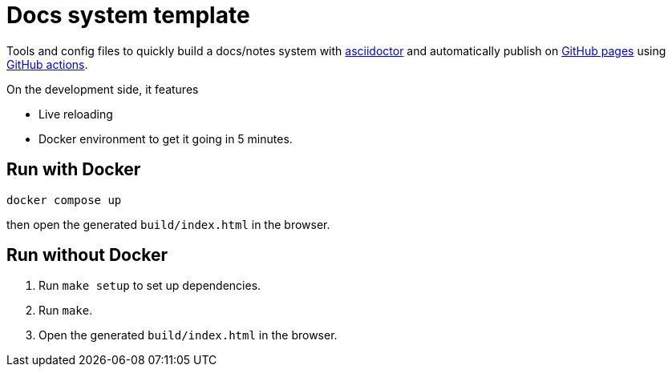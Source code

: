 = Docs system template

Tools and config files to quickly build a docs/notes system with https://asciidoctor.org[asciidoctor] and automatically publish on https://pages.github.com/[GitHub pages] using https://github.com/features/actions[GitHub actions].

On the development side, it features

* Live reloading
* Docker environment to get it going in 5 minutes.

== Run with Docker

[source,shell]
----
docker compose up
----

then open the generated `build/index.html` in the browser.

== Run without Docker

. Run `make setup` to set up dependencies.
. Run `make`.
. Open the generated `build/index.html` in the browser.




